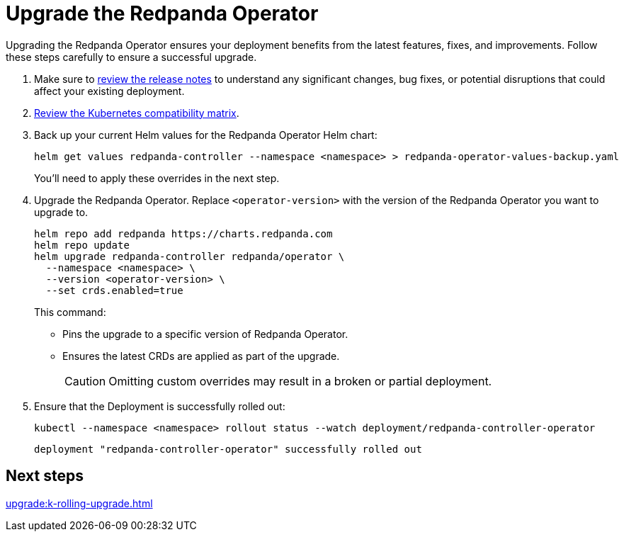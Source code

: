 = Upgrade the Redpanda Operator
:description: Upgrading the Redpanda Operator ensures your deployment benefits from the latest features, fixes, and improvements. Follow these steps carefully to ensure a successful upgrade.
// Unset this attribute so that we don't pre-fill the version in code snippets
:!latest-operator-version:

{description}

. Make sure to https://github.com/redpanda-data/redpanda-operator/releases[review the release notes^] to understand any significant changes, bug fixes, or potential disruptions that could affect your existing deployment.

. xref:upgrade:k-compatibility.adoc[Review the Kubernetes compatibility matrix].

. Back up your current Helm values for the Redpanda Operator Helm chart:
+
[source,bash]
----
helm get values redpanda-controller --namespace <namespace> > redpanda-operator-values-backup.yaml
----
+
You'll need to apply these overrides in the next step.

. Upgrade the Redpanda Operator. Replace `<operator-version>` with the version of the Redpanda Operator you want to upgrade to.
+
[,bash,subs="attributes+"]
----
helm repo add redpanda https://charts.redpanda.com
helm repo update
helm upgrade redpanda-controller redpanda/operator \
  --namespace <namespace> \
  --version <operator-version> \
  --set crds.enabled=true
----
+
This command:
+
- Pins the upgrade to a specific version of Redpanda Operator.
- Ensures the latest CRDs are applied as part of the upgrade.
+
CAUTION: Omitting custom overrides may result in a broken or partial deployment.
+


. Ensure that the Deployment is successfully rolled out:
+
```bash
kubectl --namespace <namespace> rollout status --watch deployment/redpanda-controller-operator
```
+
[.no-copy]
----
deployment "redpanda-controller-operator" successfully rolled out
----

== Next steps

xref:upgrade:k-rolling-upgrade.adoc[]
